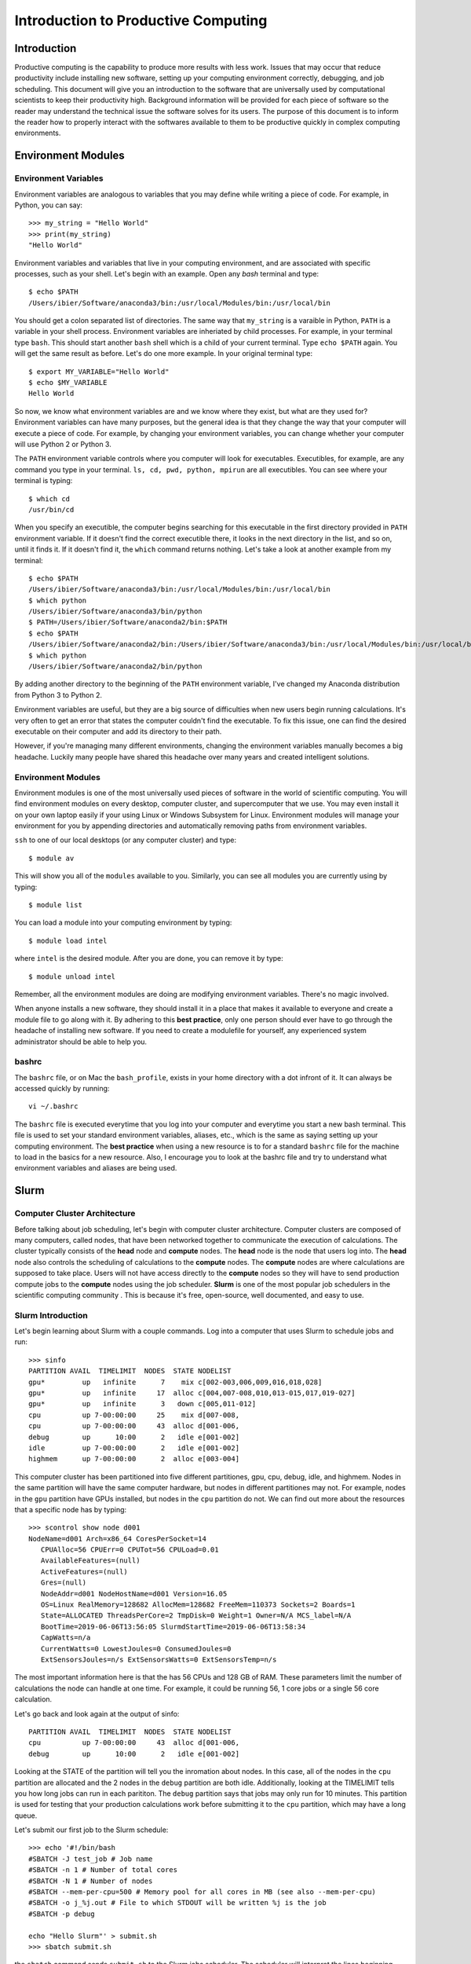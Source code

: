 
Introduction to Productive Computing
====================================


Introduction
------------
Productive computing is the capability to produce more results with less work. 
Issues that may occur that reduce productivity include installing new software,
setting up your computing environment correctly, debugging, and job scheduling. 
This document will give you an introduction to the software that are 
universally used by computational scientists to keep their productivity 
high. Background information will be provided for each piece of software 
so the reader may understand the technical issue the software solves for its
users. The purpose of this document is to inform the reader how to properly
interact with the softwares available to them to be productive quickly in 
complex computing environments. 



Environment Modules
-------------------

Environment Variables
^^^^^^^^^^^^^^^^^^^^^
Environment variables are analogous to variables that you may define while
writing a piece of code. For example, in Python, you can say::
    
    >>> my_string = "Hello World"
    >>> print(my_string)
    "Hello World"
    
Environment variables and variables that live in your computing environment, 
and are associated with specific processes, such as your shell. Let's begin
with an example. Open any `bash` terminal and type::

    $ echo $PATH
    /Users/ibier/Software/anaconda3/bin:/usr/local/Modules/bin:/usr/local/bin

You should get a colon separated list of directories. The same way that 
``my_string`` is a varaible in Python, ``PATH`` is a variable in your shell
process. Environment variables are inheriated by child processes. For example, 
in your terminal type ``bash``. This should start another ``bash`` shell
which is a child of your current terminal. Type ``echo $PATH`` again. You 
will get the same result as before. Let's do one more example. In your 
original terminal type::

    $ export MY_VARIABLE="Hello World"
    $ echo $MY_VARIABLE
    Hello World

So now, we know what environment variables are and we know where they exist, 
but what are they used for? Environment variables can have many purposes, but 
the general idea is that they change the way that your computer will execute
a piece of code. For example, by changing your environment variables, you can
change whether your computer will use Python 2 or Python 3. 

The ``PATH`` environment variable controls where you computer will look
for executables. Executibles, for example, are any command you type in 
your terminal. ``ls, cd, pwd, python, mpirun`` are all executibles. You can 
see where your terminal is typing::

    $ which cd
    /usr/bin/cd
    
When you specify an executible, the computer begins searching for this 
executable in the first directory provided in ``PATH`` environment variable.
If it doesn't find the correct executible there, it looks in the next directory
in the list, and so on, until it finds it. If it doesn't find it, the ``which``
command returns nothing. Let's take a look at another example from my terminal::

    $ echo $PATH
    /Users/ibier/Software/anaconda3/bin:/usr/local/Modules/bin:/usr/local/bin
    $ which python
    /Users/ibier/Software/anaconda3/bin/python
    $ PATH=/Users/ibier/Software/anaconda2/bin:$PATH
    $ echo $PATH
    /Users/ibier/Software/anaconda2/bin:/Users/ibier/Software/anaconda3/bin:/usr/local/Modules/bin:/usr/local/bin
    $ which python
    /Users/ibier/Software/anaconda2/bin/python

By adding another directory to the beginning of the ``PATH`` environment 
variable, I've changed my Anaconda distribution from Python 3 to Python 2. 

Environment variables are useful, but they are a big source of difficulties 
when new users begin running calculations. It's very often to get an error
that states the computer couldn't find the executable. To fix this issue, one
can find the desired executable on their computer and add its directory to
their path. 

However, if you're managing many different environments, changing the
environment variables manually becomes a big headache. Luckily many people have
shared this headache over many years and created intelligent solutions. 


Environment Modules
^^^^^^^^^^^^^^^^^^^

Environment modules is one of the most universally used pieces of software 
in the world of scientific computing. You will find environment modules on
every desktop, computer cluster, and supercomputer that we use. You may 
even install it on your own laptop easily if your using Linux or Windows Subsystem
for Linux. Environment modules will manage your environment for you
by appending directories and automatically removing paths from environment
variables. 


``ssh`` to one of our local desktops (or any computer cluster) and
type::

    $ module av

This will show you all of the ``modules`` available to you. Similarly, you can 
see all modules you are currently using by typing::

    $ module list

You can load a module into your computing environment by typing::

    $ module load intel

where ``intel`` is the desired module. After you are done, you can remove 
it by type::

    $ module unload intel

Remember, all the environment modules are doing are modifying environment 
variables. There's no magic involved. 

When anyone installs a new software, they should install it in a place that
makes it available to everyone and create a module file to go along with it. 
By adhering to this **best practice**, only one person should ever have to go 
through the headache of installing new software. If you need to create
a modulefile for yourself, any experienced system administrator should be able
to help you. 


bashrc
^^^^^^
The ``bashrc`` file, or on Mac the ``bash_profile``, exists in your home 
directory with a dot infront of it. It can always be accessed quickly by 
running::

    vi ~/.bashrc

The ``bashrc`` file is executed everytime that you log into your computer
and everytime you start a new bash terminal. This file is used to set
your standard environment variables, aliases, etc., which is the same as saying 
setting up your computing environment. The **best practice** when using a 
new resource is to for a standard ``bashrc`` file for the machine to load in
the basics for a new resource. Also, I encourage you to look at the bashrc
file and try to understand what environment variables and aliases are being 
used. 


Slurm
-----

Computer Cluster Architecture
^^^^^^^^^^^^^^^^^^^^^^^^^^^^^
Before talking about job scheduling, let's begin with computer cluster 
architecture. Computer clusters are composed of many computers, called nodes,
that have been networked together to communicate the execution of calculations. 
The cluster typically consists of the **head** node and **compute** nodes. The
**head** node is the node that users log into. The **head** node also controls
the scheduling of calculations to the **compute** nodes. The **compute** nodes
are where calculations are supposed to take place. Users will not have access 
directly to the **compute** nodes so they will have to send production compute 
jobs to the **compute** nodes using the job scheduler. **Slurm** is one of the 
most popular job schedulers in the scientific computing community . This is 
because it's free, open-source, well documented, and easy to use.


Slurm Introduction
^^^^^^^^^^^^^^^^^^
Let's begin learning about Slurm with a couple commands. Log into a computer
that uses Slurm to schedule jobs and run::

    >>> sinfo
    PARTITION AVAIL  TIMELIMIT  NODES  STATE NODELIST
    gpu*         up   infinite      7    mix c[002-003,006,009,016,018,028]
    gpu*         up   infinite     17  alloc c[004,007-008,010,013-015,017,019-027]
    gpu*         up   infinite      3   down c[005,011-012]
    cpu          up 7-00:00:00     25    mix d[007-008,
    cpu          up 7-00:00:00     43  alloc d[001-006,
    debug        up      10:00      2   idle e[001-002]
    idle         up 7-00:00:00      2   idle e[001-002]
    highmem      up 7-00:00:00      2  alloc e[003-004]

This computer cluster has been partitioned into five different partitiones, 
gpu, cpu, debug, idle, and highmem. Nodes in the same partition will have 
the same computer hardware, but nodes in different partitiones may not. For
example, nodes in the ``gpu`` partition have GPUs installed, but nodes in the
``cpu`` partition do not. We can find out more about the resources that a specific
node has by typing::

    >>> scontrol show node d001
    NodeName=d001 Arch=x86_64 CoresPerSocket=14
       CPUAlloc=56 CPUErr=0 CPUTot=56 CPULoad=0.01
       AvailableFeatures=(null)
       ActiveFeatures=(null)
       Gres=(null)
       NodeAddr=d001 NodeHostName=d001 Version=16.05
       OS=Linux RealMemory=128682 AllocMem=128682 FreeMem=110373 Sockets=2 Boards=1
       State=ALLOCATED ThreadsPerCore=2 TmpDisk=0 Weight=1 Owner=N/A MCS_label=N/A
       BootTime=2019-06-06T13:56:05 SlurmdStartTime=2019-06-06T13:58:34
       CapWatts=n/a
       CurrentWatts=0 LowestJoules=0 ConsumedJoules=0
       ExtSensorsJoules=n/s ExtSensorsWatts=0 ExtSensorsTemp=n/s
       
The most important information here is that the has 56 CPUs and 128 GB of RAM. 
These parameters limit the number of calculations the node can handle at one
time. For example, it could be running 56, 1 core jobs or a single 56 core 
calculation. 

Let's go back and look again at the output of sinfo::
    
    PARTITION AVAIL  TIMELIMIT  NODES  STATE NODELIST
    cpu          up 7-00:00:00     43  alloc d[001-006,
    debug        up      10:00      2   idle e[001-002]

Looking at the STATE of the partition will tell you the inromation about nodes. 
In this case, all of the nodes in the ``cpu`` partition are allocated and the 
2 nodes in the ``debug`` partition are both idle. Additionally, looking at the
TIMELIMIT tells you how long jobs can run in each parititon. The ``debug``
partition says that jobs may only run for 10 minutes. This partition is used
for testing that your production calculations work before submitting it to 
the ``cpu`` partition, which may have a long queue.

Let's submit our first job to the Slurm schedule::

    >>> echo '#!/bin/bash
    #SBATCH -J test_job # Job name
    #SBATCH -n 1 # Number of total cores
    #SBATCH -N 1 # Number of nodes
    #SBATCH --mem-per-cpu=500 # Memory pool for all cores in MB (see also --mem-per-cpu)
    #SBATCH -o j_%j.out # File to which STDOUT will be written %j is the job
    #SBATCH -p debug
    
    echo "Hello Slurm"' > submit.sh
    >>> sbatch submit.sh

the ``sbatch`` command sends ``submit.sh`` to the Slurm jobs scheduler. The
scheduler will interpret the lines beginning with ``#SBATCH`` in order to know
how many resources the job requests and what partition to send the calculation. 
Once the Slurm scheduler detects that the requested resources are free, it 
will execute this script on the compute node. Note that all the lines begin
with ``#``, which indicates a comment to the compute node, except for 
``echo "Hello Slurm"``. So, all that will happen is the compute node will 
write ``"Hello Slurm"`` to STDOUT, which in this case will be the file 
``j_%j`` where ``%j`` is the job id. 

To see the jobs that are currently being executed you can type::

    >>> squeue 
    >>> squeue -p cpu
    >>> squeue -p debug
    >>> squeue -u <insert your username here>

Please look at the Slurm online documentation for more information.
https://slurm.schedmd.com/squeue.html

We may now combine Slurm submission scripts with module files by adding 
``module load`` statements to the submission script. This is extremely powerful.
It enables you to modify the computing environment on the compute node 
extremely easily for specific calculations. Also, it doesn't change anything
about your current environment variables. It is **best practice**
to include all ``module load`` statements necessary for running the calculation,
even if you have loaded these modules into your current environment already. 


Github
------
Github stores your code on the cloud. Github gives you an easy way to 
push your code to the cloud, which is almost universally installed on Linux 
computers, and an easy to pull your code from the cloud onto any new device. 
Sign-up for a Github account if you have not done so already. Then, watch
a Youtube video that gives an introduction to what each git command does. 
Also, take notes during the video and begin compiling useful
commands into a textfile. If you ever need to remember a command, you should
check this file. 


FileZilla
----------

FileZilla is a great software for transfering files from external computers
using a simple GUI interface. You can store the computers you would like to 
connect to under ``File->Site Manager``. Download and install FileZilla. It 
should very natural to begin using this software on your own. 


Visual Studio Code
------------------

Visual Studio Code is a integrated development environment (IDE) developed
by Microsoft. Visual Studio Code has plug-ins for developing almost any 
type of code. Most import for us, it has an extension that can connect to the 
file system of external computers making developement much easier on these
computers. The extension is called *SSH FS*. After watching a video 
online about how to get started using Visual Studio Code, install the 
extension *SSH FS*, authored by Kelvin Schoofs. Then, using 
``cmd+shift+p`` on Mac or ``ctrl+shift+p`` on windows, type::

    create a SSH FS configuration
    
and click on the first option that comes up. Then, using the 
``Global settings.json`` option, click ``Save``. Then add the 
``Host, Root, and Username`` and for the Password always use
``Prompt``. You may also add a private key.  Click ``Save. When you switch back 
to the ``Explorer``, you will see ``SSH FILE SYSTEMS`` at the bottom of the 
``Explorer`` window. You should be able to see the new connection available. 
Connect and you will be able to navigate and open the files on the remote computer
as if they were on your desktop. Please note that when you edit a file, the file
is not resynced with the remote computer until you save the file.

When using Visual Studio Code, you may also open a terminal under the terminal
menu at the top of the window. You can have a file on the remote server open in 
the editor with a terminal in the same directory all in one window.  


Conclusion and How to Get Help
------------------------------
The purpose of this document is to get you up and running on the complex
computing environments you will find on computer clusters. You should now 
understand environment variables and the Slurm scheduler. Also, you have 
learned best practices that will save computer headaches. 

Lastly, if you do run into an error, do not panick. Errors are normal, and
figuring out what is causing them is a good way to learn. First thing you 
should read the error carefully. Usually, it will try to tell you what's 
going on. If you have not seen the error before, and you can't figure out 
the meaning, try to Google the error message. If you still can't decifer 
the meaning, seek help.


..
    Installation
    ------------
    
    1) Setup MPI and MKL
    If already installed and modules exist, load them after unloading all conflicting modules. Note, in this installation tutorial we will use intel including intel's parallel studio package, but other program environments such as gnu will also work.
    e.g.::
    
        module unload gnu
        module unload openmpi
        module load intel
        module load impi
    
    If MKL and MPI are already installed but modules do not exist, include the MPI and MKL directories in your environment variables.
    e.g.::
    
        #Change to your parallel studio path
        export $intel=/opt/ohpc/pub/intel/intel18/compilers_and_libraries_2018.3.222/linux
        export $intel_parent=/opt/ohpc/pub/intel/intel18
          
        export PATH="$intel/mpi/intel64/bin_ohpc:\
        $intel/mpi/intel64/bin:$intel/bin/intel64:$PATH"
        
        export LD_LIBRARY_PATH="$intel/mpi/intel64/lib:$intel/mpi/mic/lib:\
        $intel/compiler/lib/intel64:$intel/compiler/lib/intel64_lin:\
        $intel/ipp/lib/intel64:$intel/mkl/lib/intel64_lin:\
        $intel/tbb/lib/intel64/gcc4.1:\
        $intel_parent/debugger_2018/iga/lib:\
        $intel_parent/debugger_2018/libipt/intel64/lib:\
        $intel/daal/lib/intel64_lin:$intel/tbb/lib/intel64_lin/gcc4.4"
    
    Also export LD_PRELOAD to load the parallel studio MKL and Scalapack so importing FHI-aims and numpy does not cause conflict.
    e.g.::
    
        export LD_PRELOAD="$intel/mkl/lib/intel64_lin/libmkl_intel_lp64.so:\
        $intel/mkl/lib/intel64_lin/libmkl_sequential.so:\
        $intel/mkl/lib/intel64_lin/libmkl_core.so:\
        $intel/mkl/lib/intel64_lin/libmkl_blacs_intelmpi_lp64.so:\
        $intel/mkl/lib/intel64_lin/libmkl_scalapack_lp64.so:\
        $intel/mpi/intel64/lib/libmpi.so.12"
    
    2) create a python 3.5+ virtual environment
    e.g.::
        
        #Change this to your desired anaconda install path
        export $anaconda=${HOME}/anaconda 
        mkdir $anaconda
        cd $anaconda
    
    download and install anaconda
    e.g.::
    
        wget https://repo.anaconda.com/archive/Anaconda3-2019.07-Linux-x86_64.sh
        chmod +x Anaconda3-2019.07-Linux-x86_64.sh
        ./Anaconda3-2019.07-Linux-x86_64.sh
    
    Include anaconda's binary in PATH
    e.g.::
    
        export PATH=$anaconda/anaconda3/bin:$PATH
    
    Make a python environment called e.g. genarris_env by installing intelpython3_core.
    e.g.::
    
        conda config --add channels intel
        conda create -n genarris_env intelpython3_core python=3
    
    3) direct your path variables to include the new env
    e.g.::
    
        export PYTHONPATH="$anaconda/anaconda3/envs/genarris_env/lib/python3.6:\
        $anaconda/anaconda3/envs/genarris_env/lib/python3.6/site-packages:\
        $PYTHONPATH"
               
        export PATH="$intel/mpi/intel64/bin_ohpc:$intel/mpi/intel64/bin:\
        $intel/bin/intel64:$anaconda/anaconda3/envs/intelpython3_full/bin:\
        $anaconda/anaconda3/bin:$PATH"
    
    4) Extract Genarris_v2.tar.gz into a desired directory and enter it
    e.g.::
    
        export $genarris=${HOME}/genarris
        mkdir $genarris
        cp Genarris_v2.tar.gz $genarris
        cd $genarris
        tar -xzf Genarris_v2.tar.gz
    
    5) Install Genarris. Note, one reason we recommend to create a python virutal env earlier is that running this installation script will remove the ase installation (if any) in the currently active python environment.
    e.g.::
    
        cd $genarris/Genarris
        python setup.py install
    
    Genarris is now installed. We will first test that Genarris imports and MPI is working correctly with the following test and then the next step will be to compile FHI-aims as a python-importable library if you desire to use FHI-aims.
    
    6) Test that Genarris imports and MPI is working correctly. 
    Modify the submission script for your backend (here, we used slurm).::
    
        cd $genarris/documentation/mpi_and_genarris_test
        sbatch mpi_and_genarris_test.sh
    
    The desired output is that each rank reports a unique number.
    
    7) Compile libaims into a python-importable library
    
    Set ulimit to avoid any possible memory problems::
    
        ulimit -s unlimited
        ulimit -v unlimited
    
        # Set OMP_NUM_THREADS to 1
        export OMP_NUM_THREADS=1
    
    Obtain FHI-aims from https://aims-git.rz-berlin.mpg.de/aims/FHIaims 
    If you don't have permissions, ask Volker Blum at volker.blum@duke.edu::
    
        export $aims=${HOME}/aims  #Change to your desired location for FHI-aims
    
    In its src directory ($aims/src), make sure the Makefile has all compilation 
    flags (user defined settings) commented out.
    Copy the make.sys file in the documentation directory of Genarris into 
    FHI-aims' src directory. The make.sys is pasted here for reference.::
        
        cp $genarris/documentation/make.sys $aims/src
        
    Note, this make.sys assumes you are using intel's parallel studio and that your 
    cluster's backend is intel. If this isn't the case, you'll need to set the 
    flags accordingly.::
    
        # make.sys
        ###############
        # Basic Flags #
        ###############
        FC = mpiifort
        FFLAGS = -O3 -ip -fp-model precise -fPIC
        F90FLAGS = $(FFLAGS)
        ARCHITECTURE = Generic
        LAPACKBLAS = -L${MKLROOT}/lib/intel64 \
                     -lmkl_intel_lp64 \
                     -lmkl_sequential \
                     -lmkl_core \
                     -lmkl_blacs_intelmpi_lp64 \
                     -lmkl_scalapack_lp64
        F90MINFLAGS = -O0 -fp-model precise -fPIC
        
        #########################
        # Parallelization Flags #
        #########################
        USE_MPI = yes
        MPIFC = ${FC}
        SCALAPACK = ${LAPACKBLAS}
        
        ###############
        # C,C++ Flags #
        ###############
        CC = icc
        CFLAGS = -O3 -ip -fp-model precise -fPIC
    
    Compile FHI-aims as a shared library object::
    
        cd $aims/src
        make -j 20 libaims.scalapack.mpi
        
    where the ``20`` is however many cores you'd like to use for compilation.
    
    Make a directory for compiling FHI-aims as a python library
    e.g.::
    
        mkdir $aims/aims_as_python_lib
        cd $aims/aims_as_python_lib
    
    # Copy the Makefile and aims_w.f90 in the Genarris documentation directory to this directory. A copy of it has been pasted here for reference. Note that you will need to change the libaims version (currently shown as 190522). Again, you'll need to change the f90exec and/or fcompiler flags if your backend is not intel. aims_w.f90 is a wrapper script to interface with FHI-aims.
    e.g.::
    
        cp $genarris/Genarris/documentation/Makefile $aims/aims_as_python_lib
        cp $genarris/Genarris/documentation/aims_w.f90 $aims/aims_as_python_lib
    
    Create the Makefile with the following contents::
    
        LIBAIMS=${aims}/lib/libaims.190522.scalapack.mpi.so
        include_dir=${anaconda}/anaconda3/envs/genarris_env/include
        
        aims_w.so: aims_w.f90
        	f2py --f90exec=mpiifort --fcompiler=intelem -m aims_w \
        	     -c aims_w.f90 ${LIBAIMS} -I${include_dir}
        
        clean:
        	rm aims_w.*.so
        
    Compile FHI-aims as an importable python library!::
        
        make
    
    8) Test that FHI-aims can run a job
    Modify the submission script in the ``$genarris/documentation/aims_test``
    directory to run on your backend (here we used slurm).::
     
        export PYTHONPATH=$PYTHONPATH:$aims/aims_as_python_lib
        cd $genarris/documentation/aims_test
        sbatch aims_test.sh
    
    
    Introduction to Running Genarris
    --------------------------------
    
    Configuration File
    ^^^^^^^^^^^^^^^^^^
    
    Genarris is a random crystal structure generation code that can be adapted to 
    perform *ab initio* crystal structure prediction. The modularity of Genarris
    is achieved through the sequential execution of procedures. The execution of 
    Genarris is controlled by a `configuration`_ file. Below is a small example
    of a configuration file for Genarris.::
    
        [Genarris_master]
        procedures = ["Pygenarris_Structure_Generation"]
        
        [pygenarris_structure_generation]
        # Path to the single molecule file to used for crystal structure generation
        molecule_path = relaxed_molecule.in
        # Number of cores (MPI ranks) to run this section with
        num_cores = 56
        # Number of OpenMP Threads
        omp_num_threads = 2
        num_structures = 5000
        Z = 4
        sr = 0.85
        tol = 0.00001
        max_attempts_per_spg_per_rank = 1000000000
        geometry_out_filename = glycine_4mpc.out
        output_format = json
        output_dir = glycine_4mpc_raw_jsons
    
    **Sections** of the configuration file are denoted by square brakets, ``[...]``.
    All parameters that are specified below a section are called **options**. The 
    workflow of Genarris can be precisely controlled by the user by specifying the 
    order of the desired procedures in ``[Genarris_master]``. The user must also
    include the corresponding section for each procedure listed in 
    ``[Genarris_master]``. Each section may have many options which are required,
    optional, or inferred.
    
    This document details the options for procedures that are executed in the Genarris 2.0
    *Robust* workflow. In order these are::
        
        ["Relax_Single_Molecule", 
         "Estimate_Unit_Cell_Volume",
         "Pygenarris_Structure_Generation", 
         "Run_Rdf_Calc", 
         "Affinity_Propagation_Fixed_Clusters",
         "FHI_Aims_Energy_Evaluation", 
         "Affinity_Propagation_Fixed_Clusters", 
         "Run_FHI_Aims_Batch"]
         
    There are many options that can be specified and modified for each section. 
    All of these options are specified in this document under the
    **Configuration File Options** section of each procedure. For a detailed 
    description of the workflow, see the `detailed instructions`_ section.
    
    
    .. _category:
    
    Option Category
    ^^^^^^^^^^^^^^^
    
    There are three *categories* of **Configuration File Options**. These are *required*,
    *optional*, and *inferred*. In the **Configuration File Options**, these categories 
    are specified after the *type* of the option, such as *int*, *float*, or *bool*.
    
    1. *Required* options have no category placed after the type in the 
       documentation. These options are required to be in the configuration 
       file for execution of Genarris. 
    
    2. *Optional* arguments are specified after the option *type*. 
       These areguments have default settings built into the code perform 
       well in general. The user may specify these *optional* arguments 
       in the configuration file to have more control over the program 
       executing. 
         
    3. *Inferred* options are specified after the option *type*. These options 
       may be present in multiple different procedures. For example, the option 
       ``aims_lib_dir`` is needed in the ``Relax_Single_Molecule``, 
       ``FHI_Aims_Energy_Evaluation``, and ``Run_FHI_Aims_Batch``. 
       But, because it is an inferred parameter, it only needs to be specified 
       once in the earliest procedure in which occurs and then it will be 
       inferred by all further procedures. Options which are inferred are thus 
       optional in all proceeding sections. 
    
    
    Output Formats
    ^^^^^^^^^^^^^^
    
    There are three output formats supported within the Genarris source code. These
    are *json*, *geo*, or *both*. 
    
    * The *json* file format is the native structure file format for Genarris. 
      This file format supports storing the structure ID, the geometry, and 
      property information.
    
    * The *geo* file format is the file format support by FHI-aims. Additionally,
      this file format is support by `Jmol`_ , a 3D chemical structure visualizer,
      and by `ASE`_, the atomic simulation environment tools written for Python.
    
    * The user may also specify *both*, in which case both the *json* file
      and *geo* file for every structure will be produced.
      
      
    Restarting the Calculation
    ^^^^^^^^^^^^^^^^^^^^^^^^^^
    
    Genarris calculations can be conveniently restarted if the calculation is 
    interrupted during execution. To restart a calculation:
    
    1. Remove completed procedures from the ``[Genarris_master]``, ``procedures``
       list.
    
    2. Remove files and folders that were created by the most recent processes
       before the interruption occured. **IMPORTANT**: If the interruption occured
       during FHI-aims evaluation, these folders should not be removed. 
       
    3. If the interruption occured due an error, change the 
       ui.conf to attempt to alleviate the issue.
       
    4. Resubmit the calculation.
    
    
    
    Running Genarris Tutorial
    -------------------------
    
    Quick start
    ^^^^^^^^^^^
    ``cd`` to the tutorial/RDF directory and modify ``aims_lib_dir`` in ``ui.conf``
    to point to the directory containing your aims library wrapper file (the one compiled 
    with f2py). Adapt ``sub_genarris.sh`` to your cluster schdueling submission script 
    type (the example is slurm) and options (slurm options, mpi executable, number 
    of cores etc.). Then submit e.g.::
    
         sbatch sub_genarris.sh
    
    Input options in ui.conf
    ^^^^^^^^^^^^^^^^^^^^^^^^
    See `documentation`_.
    
    
    Description of Log Files
    ^^^^^^^^^^^^^^^^^^^^^^^^
    There are multiple log files created when running Genarris. The files are 
    separated by the contents they contain. This makes debugging easier, for example,
    because all error information is saved in a single location.
    
    * ``Genarris.log``: A log of what is currently being run and other info is printed here. 
       The amount of info can be made less verbose by commenting out the verbose 
       option in the ui.conf for the various procedures.
       
    * ``Genarris.err``: Error messages may appear here.
    
    * ``stdout``: Named something different depending on your submission script, 
      this is the standard output which may contain environment info, 
      cgenarris output log info, and sometimes error messages.
    
    .. _detailed instructions:
    
    Detailed Calculation Output
    ^^^^^^^^^^^^^^^^^^^^^^^^^^^
    
    Genarris will run the procedures specified by the procedures option in the 
    ``Genarris_master`` section in the order they appear in the list.
    It begins with the ``Relax_Single_Molecule`` procedure which creates a folder 
    called ``structure_dir_for_relaxing_single_molecule`` to store the 
    molecule geometry file. Calls to FHI-aims create a folder structure starting 
    with the folder name inputted with the ``aims_output_dir`` option. 
    That folder contains a folder for every structure in the inputted structure 
    directory (in this case, there is just one structure). The 
    inputted control file is copied to each of those subfolders. A copy of the 
    geometry file in FHI-aims and json format is also copied to the
    corresponding subdirectory. Genarris replicas move from folder to folder, 
    performing an FHI-aims calculation in each one. This creates
    the aims output file ``aims.out`` and possibly a relaxed geometry file 
    ``geometry.in.next_step``. Genarris will look to see if the single molecule
    was relaxed and if so, use that geometry in subsequent procedures.
    
    When pygenarris is run, each core will output structures to its own 
    ``geometry.out`` file. Each of these are ``geometry.in`` format concatenated.
    When pygenarris completes, these individual files will be appended to a 
    single ``geometry.out`` file if desired and each structure will be 
    output to the ``output_dir`` specified as a json file. A json file is like a 
    python dictionary which contains key, value pairs for metadata
    about the structure and is required for subsequent steps. pygenarris may also 
    output the ``cutoff_matrix`` which contains distance cutoff 
    values between atoms i and j which are derived from the sr inputted 
    (see the paper for more details). Because the number of structures generated
    currently must be a multiple of the number of allowed space groups for the 
    given molecule and Z, we have::
    
        num_structures_per_allowed_SG_per_rank = 
                        int(np.ceil(float(num_structures) / 
                        (float(comm.size) * float(num_compatible_spgs))))
    
    and so the total number of structures generated could
    be more than the number specified in ``ui.conf``. See the documentation, but 
    there is an option for choosing to keep them all or only select
    the ``num_structures`` structures desired. Structures are niggli reduced 
    before being output to jsons.
    
    Then the ``Run_Rdf_Calc`` procedure is run. It yields a directory of jsons 
    specified by its ``output_dir`` option. These jsons are the same as the
    ones output by Pygenarris except now they have the RDF vector as a recorded 
    piece of metadata. A distance matrix is also output in the form
    of a memory map which drastically saves on memory usage.
    
    While the RDF feature vector is preferred over the RCD feature vector (it is
    quicker to calculate and more physically motivated), alternatively, the RCD 
    procedures may be run. ``RCD_Calculation`` creates an ``output_dir`` with the
    jsons including their RCD vectors. It also outputs some other log files: 
    ``RCD_report.out`` and ``rcd_vectors.info``. ``RCD_Difference_Folder_Inner``
    will compute the pairwise distances between all structures and output a 
    distance matrix in the form of a memory map.
    
    Next, Affinity Propagation begins by printing the affinity matrix that 
    corresponds to the distance matrix outputted in the previous step.
    It then outputs a directory with all structures in the raw pool, but now they 
    include more metadata such as the cluster id that AP assigned
    it to as well as the exemplar of its cluster. AP also outputs a directory of 
    the exemplars, and the distance matrix of those exemplars which has
    the same name as the first distance matrix file name but with a 1 appended 
    to the name.
    
    The next call to FHI-aims computes the energies of the exemplars outputted in 
    the previous step. It creates an ``aims_output_dir`` with name specified in
    the ``ui.conf``. The resultant jsons are then dumped to the corresponding 
    ``output_dir`` which are the same as the exemplars but now have the energy
    property included.
    
    Then, AP creates the affintity matrix corresponding to the second distance 
    matrix and clusters the structures with energies and outputs a directory
    for all those structures but now they contain the cluster assigned by this AP. 
    The tutorial asks the second round of clustering to output the 
    structure with the minimum energy from each cluster. These are the structures 
    output to ``sample_structures_exemplars_2``.
    
    These structures are relaxed in the subdirectories of ``aims_output_dir`` for 
    ``Run_FHI_Aims_Batch``. The relaxed structures are then niggli reduced and are 
    output to this section's ``output_dir``. The structures output to ``output_dir``
    also contain other metadata such as spglib's new determination of the space
    group.
    
    
    ..
        Description of the meaning of Sections, functions, Configuration file options, arguments.
        How the API ties all these together. 
        
        Most functions do not have many arguments. Control of the execution of the function is 
        typically controlled using an Instruct object which parses the configuration file. 
        Some functions may have many arguments, such as run_fhi_aims_batch. These arguments
        typically overlap with options which would typically be found in the configuration file. 
        However, these optional arguments can be provided to run it as a standalone function.
        
        Configuration file parameter inferred parameters...
    
    ..
        Add description of output file formats
    
    .. 
        Add description of ibslib
        
    .. Hypderlinks to be included in the document
        
    .. _configuration: https://docs.python.org/3.4/library/configparser.html
    .. _Jmol: http://jmol.sourceforge.net
    .. _ASE: https://wiki.fysik.dtu.dk/ase/
    
    
    .. _documentation:
    
    Genarris 2.0 Procedures for Robust Workflow
    -------------------------------------------
    
    Description
    ^^^^^^^^^^^
    This section details all arguments and configuration file
    options for the procedures executed by the Robust Genarris 2.0 workflow. Each 
    procedure is a class function of the of the ``Genarris`` master class.
    The documentation follows a standard format for each procedure. The name
    of the procedure is given first followed by a short description of the function 
    the function it performs. Below the description is the the configuration file 
    options subsection. This section gives the name, the data type, 
    the :ref:`category`, and a description of each option which is accepted by the 
    procedure. By referencing this documentation, the user can obtain precise 
    control over the execution of Genarris procedures.
    
    Genarris Procedures
    ^^^^^^^^^^^^^^^^^^^
    
    .. autoclass:: Genarris.genarris_master.Genarris
        :members: Relax_Single_Molecule, 
                  Estimate_Unit_Cell_Volume, 
                  Pygenarris_Structure_Generation, 
                  Run_Rdf_Calc,
                  Affinity_Propagation_Fixed_Clusters,
                  FHI_Aims_Energy_Evaluation,
                  Run_FHI_Aims_Batch
    
    
    
    TODO
    ----
    
    For the Beta testers, there are a number of quality of life improvements that 
    we will be making soon. 
    
    1. Improved Genarris.log format for improved readability. 
    
    2. Improve Restart handling such that the user may not have to remove previously
       executed procedures manually.
       
    3. Output folder structure will be organized into procedure folders.



.. 
    Genarris 2.0 Callable Functions
    -------------------------------
    
    .. autofunction:: Genarris.evaluation.run_fhi_aims.run_fhi_aims_batch
    
    
    

..
    Code Improvements
    -----------------
    Affinity propagation routine needs to be written in a general way to accept 
    two or more operations of clustering seamlessly. For this, I recommend to 
    allow for procedure names such as ``Affinity_Propagation_Fixed_Clusters`` for 
    only a single calculation and ``Affinity_Propagation_Fixed_Clusters_1`` and
    ``Affinity_Propagation_Fixed_Clusters_2``, and so on for more than one 
    calculation. This can be handled easily if the procedure name is parsed 
    before execution. Then, set ``sname`` and ``self.run_num`` in the ``APHandler`` 
    class to the corresponding value. This allows for more two executions of 
    AP in a simple way.
    
    Need to implement a default.conf file. Instruct will parse this file first
    and then parse the user provided configuration file, thus overwriting the 
    settings of default.conf if they are provided. The default procedures will
    be an empty list, but all default settings in their respective settings
    will be provided.
    

